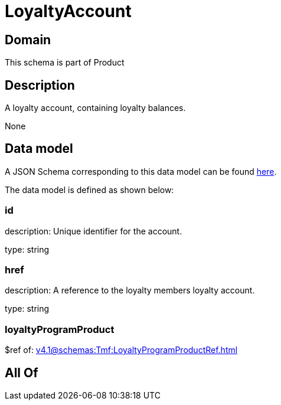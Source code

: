 = LoyaltyAccount

[#domain]
== Domain

This schema is part of Product

[#description]
== Description

A loyalty account, containing loyalty balances.

None

[#data_model]
== Data model

A JSON Schema corresponding to this data model can be found https://tmforum.org[here].

The data model is defined as shown below:


=== id
description: Unique identifier for the account.

type: string


=== href
description: A reference to the loyalty members loyalty account.

type: string


=== loyaltyProgramProduct
$ref of: xref:v4.1@schemas:Tmf:LoyaltyProgramProductRef.adoc[]


[#all_of]
== All Of

